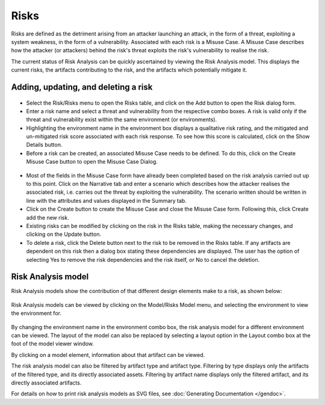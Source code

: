 Risks
=====

Risks are defined as the detriment arising from an attacker launching an
attack, in the form of a threat, exploiting a system weakness, in the
form of a vulnerability. Associated with each risk is a Misuse Case. A
Misuse Case describes how the attacker (or attackers) behind the risk's
threat exploits the risk's vulnerability to realise the risk.

The current status of Risk Analysis can be quickly ascertained by
viewing the Risk Analysis model. This displays the current risks, the
artifacts contributing to the risk, and the artifacts which potentially
mitigate it.

Adding, updating, and deleting a risk
-------------------------------------

.. figure:: RiskForm.jpg
   :alt: Risk form


-  Select the Risk/Risks menu to open the Risks table, and
   click on the Add button to open the Risk dialog form.

-  Enter a risk name and select a threat and vulnerability from the
   respective combo boxes. A risk is valid only if the threat and
   vulnerability exist within the same environment (or environments).

-  Highlighting the environment name in the environment box displays a
   qualitative risk rating, and the mitigated and un-mitigated risk
   score associated with each risk response. To see how this score is
   calculated, click on the Show Details button.

-  Before a risk can be created, an associated Misuse Case needs to be
   defined. To do this, click on the Create Misuse Case button to open
   the Misuse Case Dialog.

.. figure:: MisuseCaseForm.jpg
   :alt: Misuse Case form


-  Most of the fields in the Misuse Case form have already been
   completed based on the risk analysis carried out up to this point.
   Click on the Narrative tab and enter a scenario which describes how
   the attacker realises the associated risk, i.e. carries out the
   threat by exploiting the vulnerability. The scenario written should
   be written in line with the attributes and values displayed in the
   Summary tab.

-  Click on the Create button to create the Misuse Case and close the
   Misuse Case form. Following this, click Create add the new risk.

-  Existing risks can be modified by clicking on the risk in the
   Risks table, making the necessary changes, and clicking on the
   Update button.

-  To delete a risk, click the Delete button next to the risk to be removed in the Risks table. If any artifacts are dependent on this risk then a dialog box stating these dependencies are displayed. The user has the option of selecting Yes to remove the risk dependencies and the risk itself, or No to cancel the deletion.

Risk Analysis model
-------------------

Risk Analysis models show the contribution of that different design elements make to a risk, as shown below:

.. figure:: RiskAnalysisModelKey.jpg
   :alt: Risk Analysis Model key


Risk Analysis models can be viewed by clicking on the Model/Risks
Model menu, and selecting the environment to view the
environment for.

.. figure:: RiskAnalysisModel.jpg
   :alt: Risk Analysis Model

By changing the environment name in the environment combo box, the risk
analysis model for a different environment can be viewed. The layout of
the model can also be replaced by selecting a layout option in the
Layout combo box at the foot of the model viewer window.

By clicking on a model element, information about that artifact can be
viewed.

The risk analysis model can also be filtered by artifact type and
artifact type. Filtering by type displays only the artifacts of the
filtered type, and its directly associated assets. Filtering by artifact
name displays only the filtered artifact, and its directly associated
artifacts.

For details on how to print risk analysis models as SVG files, see :doc:`Generating Documentation </gendoc>`.
